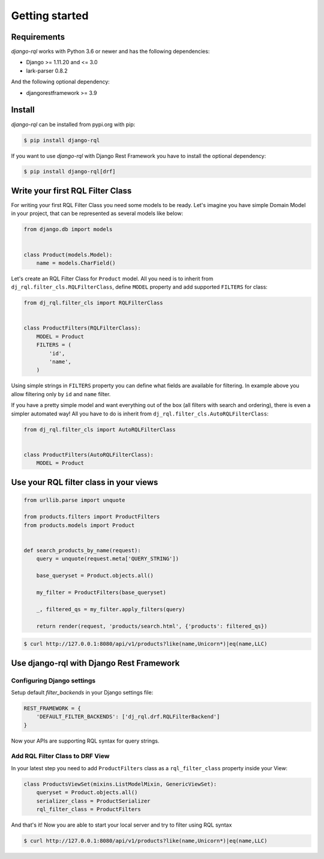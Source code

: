Getting started
===============

Requirements
------------

`django-rql` works with Python 3.6 or newer and has the following dependencies:

* Django >= 1.11.20 and <= 3.0
* lark-parser 0.8.2

And the following optional dependency:

* djangorestframework >= 3.9


Install
-------

`django-rql` can be installed from pypi.org with pip:

.. code-block:: shell

    $ pip install django-rql


If you want to use `django-rql` with Django Rest Framework you have to install the optional dependency:

.. code-block:: shell

    $ pip install django-rql[drf]



Write your first RQL Filter Class
---------------------------------

For writing your first RQL Filter Class you need some models to be ready. Let's imagine you have simple Domain Model 
in your project, that can be represented as several models like below:

.. code-block:: python

    from django.db import models


    class Product(models.Model):
        name = models.CharField()


Let's create an RQL Filter Class for ``Product`` model. 
All you need is to inherit from ``dj_rql.filter_cls.RQLFilterClass``, 
define ``MODEL`` property and add supported ``FILTERS`` for class:

.. code-block:: python

    from dj_rql.filter_cls import RQLFilterClass


    class ProductFilters(RQLFilterClass):
        MODEL = Product
        FILTERS = (
            'id',
            'name',
        )


Using simple strings in ``FILTERS`` property you can define what fields are available for filtering. 
In example above you allow filtering only by ``id`` and ``name`` filter.

If you have a pretty simple model and want everything out of the box (all filters with search and ordering), there is even a simpler automated way!
All you have to do is inherit from ``dj_rql.filter_cls.AutoRQLFilterClass``:

.. code-block:: python

    from dj_rql.filter_cls import AutoRQLFilterClass


    class ProductFilters(AutoRQLFilterClass):
        MODEL = Product



Use your RQL filter class in your views
---------------------------------------


.. code-block:: python

    from urllib.parse import unquote
    
    from products.filters import ProductFilters
    from products.models import Product


    def search_products_by_name(request):
        query = unquote(request.meta['QUERY_STRING'])

        base_queryset = Product.objects.all()

        my_filter = ProductFilters(base_queryset)

        _, filtered_qs = my_filter.apply_filters(query)

        return render(request, 'products/search.html', {'products': filtered_qs})


.. code-block:: shell

    $ curl http://127.0.0.1:8080/api/v1/products?like(name,Unicorn*)|eq(name,LLC)



Use django-rql with Django Rest Framework
-----------------------------------------

Configuring Django settings
^^^^^^^^^^^^^^^^^^^^^^^^^^^

Setup default `filter_backends` in your Django settings file:

.. code-block:: python

    REST_FRAMEWORK = {
        'DEFAULT_FILTER_BACKENDS': ['dj_rql.drf.RQLFilterBackend']
    }


Now your APIs are supporting RQL syntax for query strings. 


Add RQL Filter Class to DRF View
^^^^^^^^^^^^^^^^^^^^^^^^^^^^^^^^

In your latest step you need to add ``ProductFilters`` class as a ``rql_filter_class`` property inside your View:

.. code-block:: python

    class ProductsViewSet(mixins.ListModelMixin, GenericViewSet):
        queryset = Product.objects.all()
        serializer_class = ProductSerializer
        rql_filter_class = ProductFilters


And that's it! Now you are able to start your local server and try to filter using RQL syntax

.. code-block:: shell

    $ curl http://127.0.0.1:8080/api/v1/products?like(name,Unicorn*)|eq(name,LLC)
 
